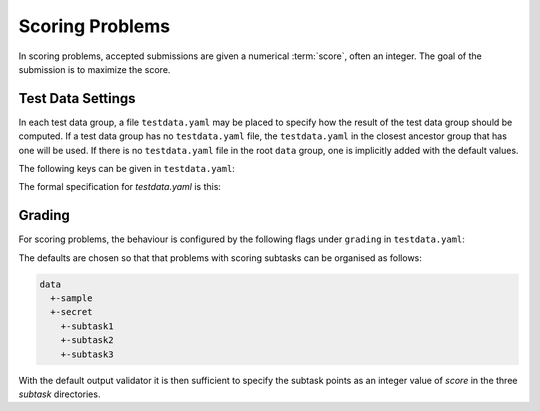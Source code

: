 ****************
Scoring Problems
****************

In scoring problems, accepted submissions are given a numerical :term:`score`, often an integer.
The goal of the submission is to maximize the score.


Test Data Settings
------------------

In each test data group, a file ``testdata.yaml`` may be placed to
specify how the result of the test data group should be computed.
If a test data group has no ``testdata.yaml`` file, the ``testdata.yaml`` in the closest ancestor group that has one will be used.
If there is no ``testdata.yaml`` file in the root ``data`` group, one is implicitly added with the default values.

The following keys can be given in ``testdata.yaml``:

.. object:: output_validator_flags
    
    **Type**: string

    **Default**: ``""``

.. object:: input_validator_flags
    
    **Type**: string or map

    **Default**: ``""``

    Arguments passed to each input validator for this test data group. If a
    string then those are the flags that will be passed to each input
    validator for this test data group. If a map then each key is the name
    of the input validator and the value is the flags to pass to that input
    validator for this test data group. Validators not present in the
    map are run without flags.

    .. code-block:: yaml
    
        input_validator_flags: --max_n 500 connected

    .. code-block:: yaml
    
        input_validator_flags:
          topology: connected
          bounds: --max_n 50
     
.. object:: grading
    
    **Type**: map

    Description of how the results of the group test cases 
    and subgroups should be aggregated.                    
    See :ref:`Grading`.


The formal specification for `testdata.yaml` is this:

.. literalinclude :: ../../support/testdata.cue
    :caption: CUE schema for testdata.yaml

Grading
-------

For scoring problems, the behaviour is configured by the following flags under ``grading`` in ``testdata.yaml``:

.. object:: score

    **Type:** number

    **Default:** 0 in `data/sample`, else 1.

    The score assigned to an accepted input file in the 
    group. If a scoring output validator is used, this 
    score is *multiplied* by the score from the 
    validator.                           

.. object:: max_score

    **Type:** number

    The maximum score allowed for this test group. It is an error to exceed this.

    **Default:** The sum/mininum of ``score`` and the subresults’ ``max_score`` values, dependinding on if ``score_aggregation`` is ``"sum"``/``"min"``.

.. object:: score_aggregation

    **Type**: ``"sum"`` or ``"min"``

    **Default:** ``"sum"`` in ``data`` and ``data/secret``, else ``"min"``.

    The score for this test group is the sum of the subresult scores. 

.. object:: verdict_aggregation

    **Type**: `"first_error"` or `"accept_if_any_accepted"`

    **Default:** ``"accept_if_any_accepted"`` in ``data`` and ``data/secret``, else ``"first_error"``.

    If ``first_error``, the verdict is that of the first non-accepted subresult. 
    Only test cases in the group up to the first non-accepted case are judged. 

    If ``accept_if_any_accepted``, the verdict is accepted if any subresult is accepted,   
    otherwise that of the first non-accepted subresult.     
    All test cases in the group are judged.

The defaults are chosen so that that problems with scoring subtasks can be organised as follows:

.. code-block:: text

    data
      +-sample
      +-secret
        +-subtask1
        +-subtask2
        +-subtask3

With the default output validator it is then sufficient to specify the subtask points as an integer value of `score` in the three `subtask` directories.

.. versionadded:: 2.
    `score` is a multiplier for scoring output validators. In particular, if an output validator assigns the
    default score 1 to an accepted solution, the resulting value is exacly `score`,
    consistent with the previous behaviour for non-scoring validators.


    Sensible defaults for scoring problems.

